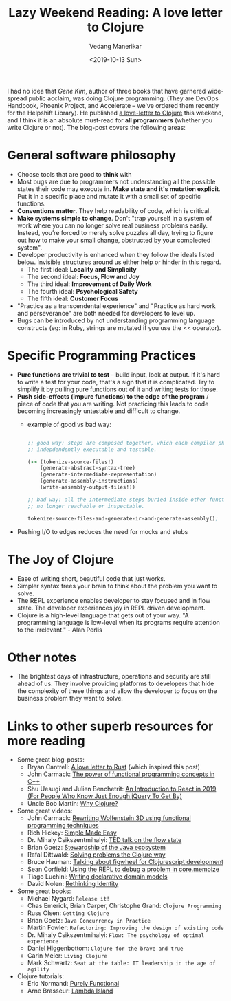 #+title: Lazy Weekend Reading: A love letter to Clojure
#+date: <2019-10-13 Sun>
#+author: Vedang Manerikar
#+hugo_section: weblog
#+hugo_base_dir: ~/src/vedang.me/
#+hugo_tags: clojure software programming
#+hugo_categories: notes
#+hugo_draft: false
#+hugo_custom_front_matter: :toc true

I had no idea that /Gene Kim/, author of three books that have
garnered wide-spread public acclaim, was doing Clojure programming.
(They are DevOps Handbook, Phoenix Project, and Accelerate -- we've
ordered them recently for the Helpshift Library). He published [[https://itrevolution.com/love-letter-to-clojure-part-1/][a
love-letter to Clojure]] this weekend, and I think it is an absolute
must-read for *all programmers* (whether you write Clojure or not).
The blog-post covers the following areas:

* General software philosophy
- Choose tools that are good to *think* with
- Most bugs are due to programmers not understanding all the possible
  states their code may execute in. *Make state and it's mutation
  explicit*. Put it in a specific place and mutate it with a small set
  of specific functions.
- *Conventions matter*. They help readability of code, which is critical.
- *Make systems simple to change*. Don't "trap yourself in a system of
  work where you can no longer solve real business problems easily.
  Instead, you’re forced to merely solve puzzles all day, trying to
  figure out how to make your small change, obstructed by your
  complected system".
- Developer productivity is enhanced when they follow the ideals
  listed below. Invisible structures around us either help or hinder
  in this regard.
  + The first ideal: *Locality and Simplicity*
  + The second ideal: *Focus, Flow and Joy*
  + The third ideal: *Improvement of Daily Work*
  + The fourth ideal: *Psychological Safety*
  + The fifth ideal: *Customer Focus*
- "Practice as a transcendental experience" and "Practice as hard work
  and perseverance" are both needed for developers to level up.
- Bugs can be introduced by not understanding programming language
  constructs (eg: in Ruby, strings are mutated if you use the <<
  operator).
* Specific Programming Practices
- *Pure functions are trivial to test* -- build input, look at output.
  If it's hard to write a test for your code, that's a sign that it is
  complicated. Try to simplify it by pulling pure functions out of it
  and writing tests for those.
- *Push side-effects (impure functions) to the edge of the program* /
  piece of code that you are writing. Not practicing this leads to
  code becoming increasingly untestable and difficult to change.
  + example of good vs bad way:
    #+begin_src clojure

      ;; good way: steps are composed together, which each compiler phase
      ;; indepdendently executable and testable.

      (-> (tokenize-source-files!)
          (generate-abstract-syntax-tree)
          (generate-intermediate-representation)
          (generate-assembly-instructions)
          (write-assembly-output-files!))

      ;; bad way: all the intermediate steps buried inside other functions,
      ;; no longer reachable or inspectable.

      tokenize-source-files-and-generate-ir-and-generate-assembly();
    #+end_src
- Pushing I/O to edges reduces the need for mocks and stubs
* The Joy of Clojure
- Ease of writing short, beautiful code that just works.
- Simpler syntax frees your brain to think about the problem you want
  to solve.
- The REPL experience enables developer to stay focused and in flow
  state. The developer experiences joy in REPL driven development.
- Clojure is a high-level language that gets out of your way. "A
  programming language is low-level when its programs require
  attention to the irrelevant." - Alan Perlis
* Other notes
- The brightest days of infrastructure, operations and security are
  still ahead of us. They involve providing platforms to developers
  that hide the complexity of these things and allow the developer to
  focus on the business problem they want to solve.
* Links to other superb resources for more reading
- Some great blog-posts:
  + Bryan Cantrell: [[https://twitter.com/bcantrill/status/1042180114199375872][A love letter to Rust]] (which inspired this post)
  + John Carmack: [[http://www.gamasutra.com/view/news/169296/Indepth%5C_Functional%5C_programming%5C_in%5C_C.php][The power of functional programming concepts in C++]]
  + Shu Uesugi and Julien Benchetrit: [[https://medium.freecodecamp.org/react-introduction-for-people-who-know-just-enough-jquery-to-get-by-2019-version-28a4b4316d1a][An Introduction to React in 2019 (For People Who Know Just Enough jQuery To Get By)]]
  + Uncle Bob Martin: [[https://blog.cleancoder.com/uncle-bob/2019/08/22/WhyClojure.html][Why Clojure?]]
- Some great videos:
  + John Carmack: [[https://youtu.be/1PhArSujR_A][Rewriting Wolfenstein 3D using functional programming techniques]]
  + Rich Hickey: [[https://www.infoq.com/presentations/Simple-Made-Easy/][Simple Made Easy]]
  + Dr. Mihaly Csikszentmihalyi: [[https://www.ted.com/talks/mihaly_csikszentmihalyi_on_flow?language=en][TED talk on the flow state]]
  + Brian Goetz: [[https://youtu.be/2y5Pv4yN0b0][Stewardship of the Java ecosystem]]
  + Rafal Dittwald: [[https://youtu.be/vK1DazRK_a0][Solving problems the Clojure way]]
  + Bruce Hauman: [[https://youtu.be/j-kj2qwJa_E][Talking about figwheel for Clojurescript development]]
  + Sean Corfield: [[https://www.youtube.com/embed/UFY2rd05W2g][Using the REPL to debug a problem in core.memoize]]
  + Tiago Luchini: [[https://youtu.be/EDojA_fahvM][Writing declarative domain models]]
  + David Nolen: [[https://www.youtube.com/watch?v=77b47P8EpfA][Rethinking Identity]]
- Some great books:
  + Michael Nygard: =Release it!=
  + Chas Emerick, Brian Carper, Christophe Grand: =Clojure Programming=
  + Russ Olsen: =Getting Clojure=
  + Brian Goetz: =Java Concurrency in Practice=
  + Martin Fowler: =Refactoring: Improving the design of existing code=
  + Dr. Mihaly Csikszentmihalyi: =Flow: The psychology of optimal experience=
  + Daniel Higgenbottom: =Clojure for the brave and true=
  + Carin Meier: =Living Clojure=
  + Mark Schwartz: =Seat at the table: IT leadership in the age of agility=
- Clojure tutorials:
  + Eric Normand: [[https://purelyfunctional.tv][Purely Functional]]
  + Arne Brasseur: [[https://lambdaisland.com][Lambda Island]]
